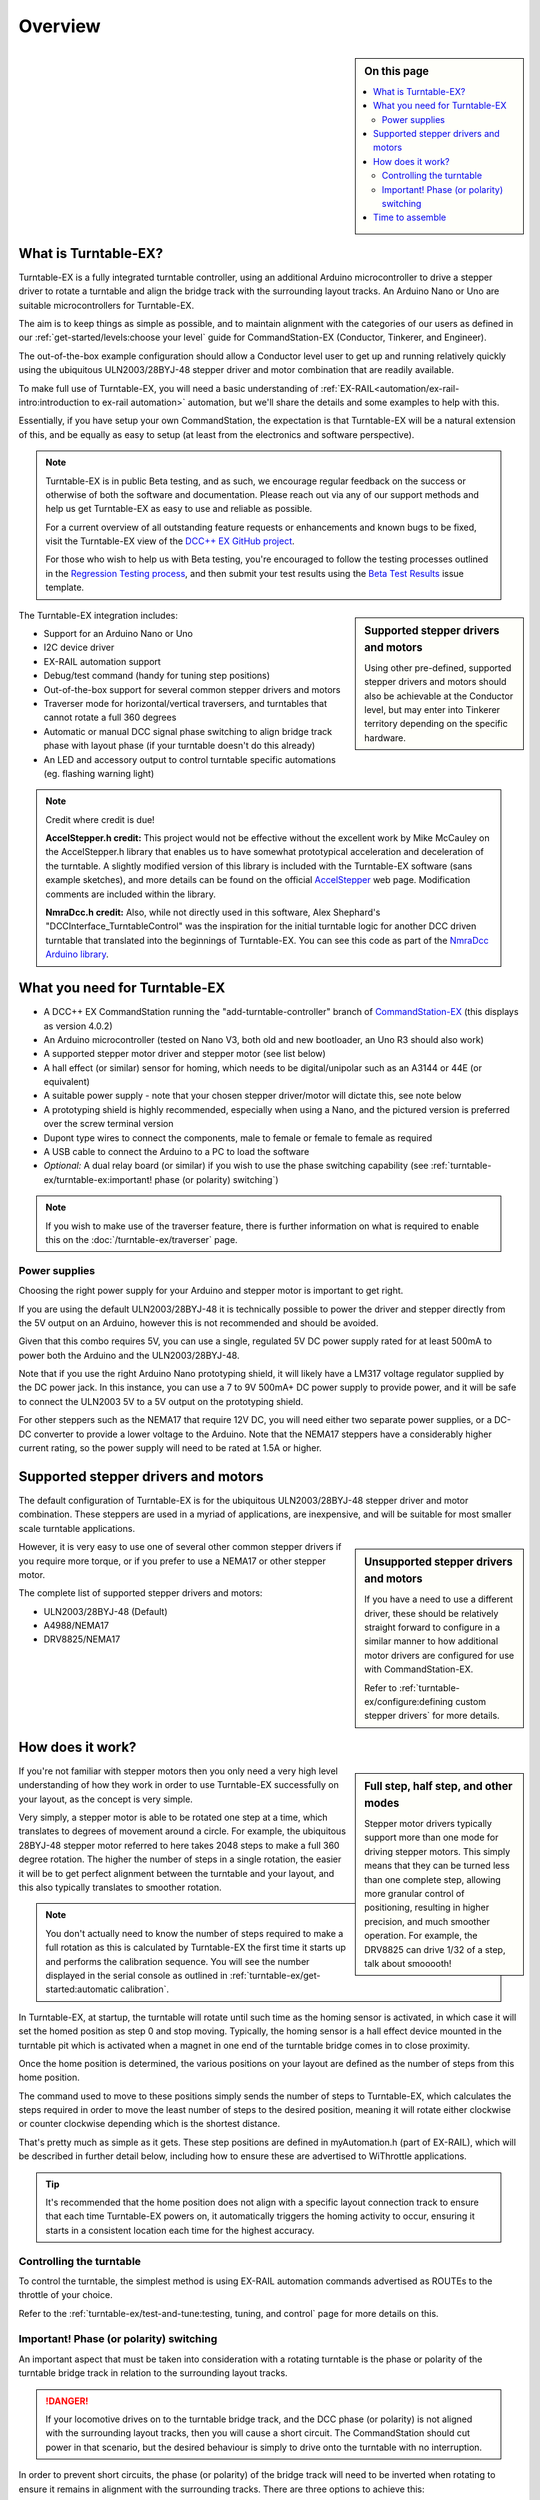 *********
Overview
*********

.. image:: ../_static/images/conductor-level.png
  :alt: Conductor Level
  :scale: 50%

.. sidebar:: On this page

  .. contents:: 
    :depth: 2
    :local:

What is Turntable-EX?
======================

Turntable-EX is a fully integrated turntable controller, using an additional Arduino microcontroller to drive a stepper driver to rotate a turntable and align the bridge track with the surrounding layout tracks. An Arduino Nano or Uno are suitable microcontrollers for Turntable-EX.

The aim is to keep things as simple as possible, and to maintain alignment with the categories of our users as defined in our :ref:`get-started/levels:choose your level` guide for CommandStation-EX (Conductor, Tinkerer, and Engineer).

The out-of-the-box example configuration should allow a Conductor level user to get up and running relatively quickly using the ubiquitous ULN2003/28BYJ-48 stepper driver and motor combination that are readily available.

To make full use of Turntable-EX, you will need a basic understanding of :ref:`EX-RAIL<automation/ex-rail-intro:introduction to ex-rail automation>` automation, but we'll share the details and some examples to help with this.

Essentially, if you have setup your own CommandStation, the expectation is that Turntable-EX will be a natural extension of this, and be equally as easy to setup (at least from the electronics and software perspective).

.. note::

  Turntable-EX is in public Beta testing, and as such, we encourage regular feedback on the success or otherwise of both the software and documentation. Please reach out via any of our support methods and help us get Turntable-EX as easy to use and reliable as possible.

  For a current overview of all outstanding feature requests or enhancements and known bugs to be fixed, visit the Turntable-EX view of the `DCC++ EX GitHub project <https://github.com/orgs/DCC-EX/projects/7/views/1>`_.
  
  For those who wish to help us with Beta testing, you're encouraged to follow the testing processes outlined in the `Regression Testing process <https://github.com/DCC-EX/Support-Planning/blob/master/Testing/Turntable-EX/TTEX_Regression_Testing.md>`_, and then submit your test results using the `Beta Test Results <https://github.com/DCC-EX/Turntable-EX/issues/new/choose>`_ issue template.

.. sidebar:: Supported stepper drivers and motors

  .. image:: ../_static/images/conductor.png
    :alt: Conductor Level
    :scale: 40%
    :align: left
  
  .. image:: ../_static/images/tinkerer.png
    :alt: Tinkerer Level
    :scale: 40%
    :align: right

  Using other pre-defined, supported stepper drivers and motors should also be achievable at the Conductor level, but may enter into Tinkerer territory depending on the specific hardware.

The Turntable-EX integration includes:

* Support for an Arduino Nano or Uno
* I2C device driver
* EX-RAIL automation support
* Debug/test command (handy for tuning step positions)
* Out-of-the-box support for several common stepper drivers and motors
* Traverser mode for horizontal/vertical traversers, and turntables that cannot rotate a full 360 degrees
* Automatic or manual DCC signal phase switching to align bridge track phase with layout phase (if your turntable doesn't do this already)
* An LED and accessory output to control turntable specific automations (eg. flashing warning light)

.. note:: 

  Credit where credit is due!
  
  **AccelStepper.h credit:** This project would not be effective without the excellent work by Mike McCauley on the AccelStepper.h library that enables us to have somewhat prototypical acceleration and deceleration of the turntable. A slightly modified version of this library is included with the Turntable-EX software (sans example sketches), and more details can be found on the official `AccelStepper <http://www.airspayce.com/mikem/arduino/AccelStepper/>`_ web page. Modification comments are included within the library.

  **NmraDcc.h credit:** Also, while not directly used in this software, Alex Shephard's "DCCInterface_TurntableControl" was the inspiration for the initial turntable logic for another DCC driven turntable that translated into the beginnings of Turntable-EX. You can see this code as part of the `NmraDcc Arduino library <https://github.com/mrrwa/NmraDcc>`_.

What you need for Turntable-EX
===============================

* A DCC++ EX CommandStation running the "add-turntable-controller" branch of `CommandStation-EX <https://github.com/DCC-EX/CommandStation-EX/tree/add-turntable-controller>`_ (this displays as version 4.0.2)
* An Arduino microcontroller (tested on Nano V3, both old and new bootloader, an Uno R3 should also work)
* A supported stepper motor driver and stepper motor (see list below)
* A hall effect (or similar) sensor for homing, which needs to be digital/unipolar such as an A3144 or 44E (or equivalent)
* A suitable power supply - note that your chosen stepper driver/motor will dictate this, see note below
* A prototyping shield is highly recommended, especially when using a Nano, and the pictured version is preferred over the screw terminal version
* Dupont type wires to connect the components, male to female or female to female as required
* A USB cable to connect the Arduino to a PC to load the software
* *Optional:* A dual relay board (or similar) if you wish to use the phase switching capability (see :ref:`turntable-ex/turntable-ex:important! phase (or polarity) switching`)

.. note:: 

  If you wish to make use of the traverser feature, there is further information on what is required to enable this on the :doc:`/turntable-ex/traverser` page.

.. image:: ../_static/images/turntable-ex/nano-v3.png
  :alt: Nano V3
  :scale: 50%

.. image:: ../_static/images/turntable-ex/uln2003-28byj-48.png
  :alt: ULN2003/28BYJ-48 Stepper combo
  :scale: 50%

.. image:: ../_static/images/turntable-ex/hall-effect.png
  :alt: Hall Effect sensor
  :scale: 40%

.. image:: ../_static/images/turntable-ex/dual-relay.png
  :alt: Dual Relay
  :scale: 40%

.. image:: ../_static/images/turntable-ex/nano-shield1.png
  :alt: Nano Prototype Shield
  :scale: 40%

.. image:: ../_static/images/turntable-ex/dupont.png
  :alt: Dupont male to female
  :scale: 30%

Power supplies
_______________

Choosing the right power supply for your Arduino and stepper motor is important to get right.

If you are using the default ULN2003/28BYJ-48 it is technically possible to power the driver and stepper directly from the 5V output on an Arduino, however this is not recommended and should be avoided.

Given that this combo requires 5V, you can use a single, regulated 5V DC power supply rated for at least 500mA to power both the Arduino and the ULN2003/28BYJ-48.

Note that if you use the right Arduino Nano prototyping shield, it will likely have a LM317 voltage regulator supplied by the DC power jack. In this instance, you can use a 7 to 9V 500mA+ DC power supply to provide power, and it will be safe to connect the ULN2003 5V to a 5V output on the prototyping shield.

For other steppers such as the NEMA17 that require 12V DC, you will need either two separate power supplies, or a DC-DC converter to provide a lower voltage to the Arduino. Note that the NEMA17 steppers have a considerably higher current rating, so the power supply will need to be rated at 1.5A or higher.

Supported stepper drivers and motors
=========================================

The default configuration of Turntable-EX is for the ubiquitous ULN2003/28BYJ-48 stepper driver and motor combination. These steppers are used in a myriad of applications, are inexpensive, and will be suitable for most smaller scale turntable applications.

.. sidebar:: Unsupported stepper drivers and motors

  .. image:: ../_static/images/tinkerer.png
    :alt: Tinkerer Level
    :scale: 40%
    :align: left

  If you have a need to use a different driver, these should be relatively straight forward to configure in a similar manner to how additional motor drivers are configured for use with CommandStation-EX.

  Refer to :ref:`turntable-ex/configure:defining custom stepper drivers` for more details.

However, it is very easy to use one of several other common stepper drivers if you require more torque, or if you prefer to use a NEMA17 or other stepper motor.

The complete list of supported stepper drivers and motors:

* ULN2003/28BYJ-48 (Default)
* A4988/NEMA17
* DRV8825/NEMA17

How does it work?
==================

.. sidebar:: Full step, half step, and other modes

  Stepper motor drivers typically support more than one mode for driving stepper motors. This simply means that they can be turned less than one complete step, allowing more granular control of positioning, resulting in higher precision, and much smoother operation. For example, the DRV8825 can drive 1/32 of a step, talk about smooooth!

If you're not familiar with stepper motors then you only need a very high level understanding of how they work in order to use Turntable-EX successfully on your layout, as the concept is very simple.

Very simply, a stepper motor is able to be rotated one step at a time, which translates to degrees of movement around a circle. For example, the ubiquitous 28BYJ-48 stepper motor referred to here takes 2048 steps to make a full 360 degree rotation. The higher the number of steps in a single rotation, the easier it will be to get perfect alignment between the turntable and your layout, and this also typically translates to smoother rotation.

.. note:: 

  You don't actually need to know the number of steps required to make a full rotation as this is calculated by Turntable-EX the first time it starts up and performs the calibration sequence. You will see the number displayed in the serial console as outlined in :ref:`turntable-ex/get-started:automatic calibration`.

In Turntable-EX, at startup, the turntable will rotate until such time as the homing sensor is activated, in which case it will set the homed position as step 0 and stop moving. Typically, the homing sensor is a hall effect device mounted in the turntable pit which is activated when a magnet in one end of the turntable bridge comes in to close proximity.

Once the home position is determined, the various positions on your layout are defined as the number of steps from this home position.

The command used to move to these positions simply sends the number of steps to Turntable-EX, which calculates the steps required in order to move the least number of steps to the desired position, meaning it will rotate either clockwise or counter clockwise depending which is the shortest distance.

That's pretty much as simple as it gets. These step positions are defined in myAutomation.h (part of EX-RAIL), which will be described in further detail below, including how to ensure these are advertised to WiThrottle applications.

.. tip:: 

  It's recommended that the home position does not align with a specific layout connection track to ensure that each time Turntable-EX powers on, it automatically triggers the homing activity to occur, ensuring it starts in a consistent location each time for the highest accuracy.

Controlling the turntable
__________________________

To control the turntable, the simplest method is using EX-RAIL automation commands advertised as ROUTEs to the throttle of your choice.

Refer to the :ref:`turntable-ex/test-and-tune:testing, tuning, and control` page for more details on this.

Important! Phase (or polarity) switching
_________________________________________

An important aspect that must be taken into consideration with a rotating turntable is the phase or polarity of the turntable bridge track in relation to the surrounding layout tracks.

.. danger:: 

  If your locomotive drives on to the turntable bridge track, and the DCC phase (or polarity) is not aligned with the surrounding layout tracks, then you will cause a short circuit. The CommandStation should cut power in that scenario, but the desired behaviour is simply to drive onto the turntable with no interruption.

In order to prevent short circuits, the phase (or polarity) of the bridge track will need to be inverted when rotating to ensure it remains in alignment with the surrounding tracks. There are three options to achieve this:

* Use an auto-reverser that automatically reverses the phase when a short circuit is detected (the Digitrax AR1 is a commonly used option here)
* Use a mechanical method to switch the phase based on the physical position of the turntable
* Use Turntable-EX to automatically (or manually) invert the phase as appropriate

The critical aspect when using Turntable-EX/EX-RAIL or a mechanical method to control the phase is to ensure the entry and exit tracks for each position are wired with the same phase or polarity. An auto reverser will allow out of phase layouts to work as it will always reverse on a short circuit.

Consider the turntable starting in alignment with the entry and exit tracks, with everything wired in alignment so the +/- connections from the motor shield are connected to the same rail all the way along.

If we do not invert or reverse the phase, when it rotates 180 degrees, there will be an obvious issue!

.. image:: ../_static/images/turntable-ex/0degree-phase.png
  :alt: No rotation
  :scale: 45%

.. image:: ../_static/images/turntable-ex/90degree-no-phase-change.png
  :alt: 90 degrees
  :scale: 45%

.. image:: ../_static/images/turntable-ex/180degree-no-phase-change.png
  :alt: 180 degrees
  :scale: 45%

Now consider inverting or reversing the phase when performing that 180 degree turn, and the result is just like the starting point, with all tracks in DCC phase alignment.

.. image:: ../_static/images/turntable-ex/0degree-phase.png
  :alt: No rotation
  :scale: 45%

.. image:: ../_static/images/turntable-ex/90degree-phase-change.png
  :alt: 90 degrees
  :scale: 45%

.. image:: ../_static/images/turntable-ex/180degree-phase-change.png
  :alt: 180 degrees
  :scale: 45%

How does this work with Turntable-EX?
^^^^^^^^^^^^^^^^^^^^^^^^^^^^^^^^^^^^^^

Turntable-EX supports automatic phase switching by default, but can also be controlled manually by both EX-RAIL and diagnostic commands.

With the default automatic phase switching, once the turntable rotates 45 degrees away from the home position, it will automatically invert the DCC phase, with the phase then reverting 180 degrees later once the turntable rotates to 225 degrees from the home position.

In the diagrams below, the "home" end of the turntable bridge is indicated by the bright green sleeper, with the "home" position of 0 degrees being located at the top of the diagram. The surrounding layout tracks are separated by 10 degrees.

The yellow dashed line represents the 45/225 degree trigger points to invert and revert the phase switching, with the light yellow shaded area representing the 180 degrees in which the phase will be inverted.

The surrounding layout tracks have been wired so that each opposing track is wired the same.

To start, the turntable bridge is aligned with the first layout track, which is 10 degrees from the home position, and all our phases are in alignment.

.. image:: ../_static/images/turntable-ex/auto-phase-switch-start.png
  :alt: Aligned with first track
  :scale: 100%

Next, we've sent a command for the turntable to rotate 180 degrees, which requires our phase to be inverted in order to prevent a short circuit.

As this will trigger the turntable to rotate beyond our 45 degree trigger point, the phase will automatically be inverted.

.. image:: ../_static/images/turntable-ex/auto-phase-switch-trigger.png
  :alt: Rotate beyond 45 degrees
  :scale: 100%

Once the turntable reaches the correct position, all our phases will be in alignment, meaning our locomotive can leave or enter the turntable with no short circuit issues.

.. image:: ../_static/images/turntable-ex/auto-phase-switch-end.png
  :alt: Rotated 180 degrees
  :scale: 100%

If the turntable continues to rotate beyond the 225 degree point, the phase will revert again.

.. image:: ../_static/images/turntable-ex/auto-phase-switch-revert.png
  :alt: Rotated 180 degrees
  :scale: 100%

The above outlines how the default automatic phase switching works with Turntable-EX, and this behaviour is configurable.

If you find that the default 45/225 degree angles aren't right for your layout, then this can be modified in "config.h" which is created in :ref:`get-started/assembly:7. load firmware on your command station`, and the configuration parameter is outlined here: :ref:`turntable-ex/configure:phase_switch_angle`.

If you have a layout that requires more control over when phase switching does and doesn't happen, you can configure manual phase switching, as outlined in :ref:`turntable-ex/test-and-tune:manual phase switching`.

Time to assemble
=================

Now that you have a general overview of Turntable-EX's features and capabilities, click the "next" button to get started on assembly.
